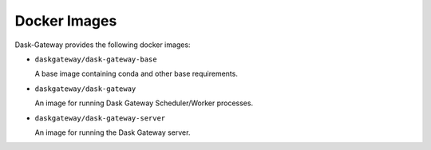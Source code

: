 Docker Images
=============

Dask-Gateway provides the following docker images:

- ``daskgateway/dask-gateway-base``

  A base image containing conda and other base requirements.

- ``daskgateway/dask-gateway``

  An image for running Dask Gateway Scheduler/Worker processes.

- ``daskgateway/dask-gateway-server``

  An image for running the Dask Gateway server.

